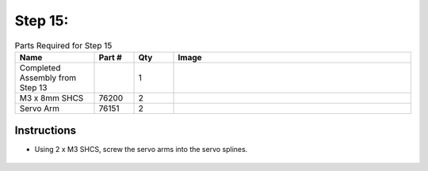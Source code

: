 Step 15:
========

.. list-table:: Parts Required for Step 15
        :widths: 50 25 25 150
        :header-rows: 1
        :align: center

        * - Name
          - Part #
          - Qty
          - Image
        * - Completed Assembly from Step 13
          - 
          - 1
          - 
        * - M3 x 8mm SHCS
          - 76200
          - 2
          - .. image:: ../Chassis/images/bom/m3-10-shcs.png
              :align: center
              :width: 10%
        * - Servo Arm
          - 76151
          - 2
          - .. image:: images/bom/servo-arm.png
              :align: center
              :width: 15% 

Instructions
------------

- Using 2 x M3 SHCS, screw the servo arms into the servo splines.

.. figure:: images/BasicBotClaw8.png
      :align: center
      :width: 50%